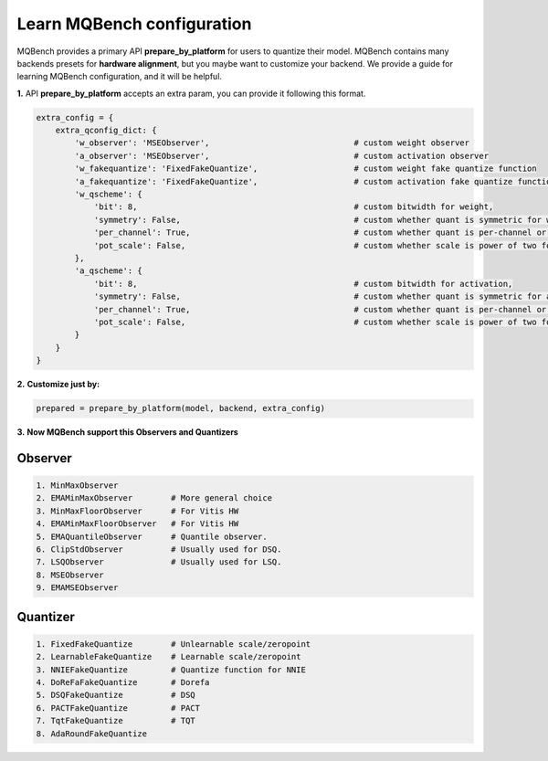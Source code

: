 Learn MQBench configuration
===========================

MQBench provides a primary API **prepare_by_platform** for users to quantize their model. 
MQBench contains many backends presets for **hardware alignment**, but you maybe want to customize your backend.
We provide a guide for learning MQBench configuration, and it will be helpful.

**1.** API **prepare_by_platform** accepts an extra param, you can provide it following this format.

.. code-block:: python

    extra_config = {
        extra_qconfig_dict: {
            'w_observer': 'MSEObserver',                              # custom weight observer
            'a_observer': 'MSEObserver',                              # custom activation observer
            'w_fakequantize': 'FixedFakeQuantize',                    # custom weight fake quantize function
            'a_fakequantize': 'FixedFakeQuantize',                    # custom activation fake quantize function
            'w_qscheme': {
                'bit': 8,                                             # custom bitwidth for weight,
                'symmetry': False,                                    # custom whether quant is symmetric for weight,
                'per_channel': True,                                  # custom whether quant is per-channel or per-tensor for weight,
                'pot_scale': False,                                   # custom whether scale is power of two for weight.
            },
            'a_qscheme': {
                'bit': 8,                                             # custom bitwidth for activation,
                'symmetry': False,                                    # custom whether quant is symmetric for activation,
                'per_channel': True,                                  # custom whether quant is per-channel or per-tensor for activation,
                'pot_scale': False,                                   # custom whether scale is power of two for activation.
            }
        }
    }


**2.** **Customize just by:**

.. code-block:: python

    prepared = prepare_by_platform(model, backend, extra_config)

**3.** **Now MQBench support this Observers and Quantizers**

Observer
^^^^^^^^

.. code-block:: markdown

    1. MinMaxObserver
    2. EMAMinMaxObserver        # More general choice
    3. MinMaxFloorObserver      # For Vitis HW
    4. EMAMinMaxFloorObserver   # For Vitis HW
    5. EMAQuantileObserver      # Quantile observer.
    6. ClipStdObserver          # Usually used for DSQ.
    7. LSQObserver              # Usually used for LSQ.
    8. MSEObserver
    9. EMAMSEObserver

Quantizer
^^^^^^^^^
.. code-block:: markdown

    1. FixedFakeQuantize        # Unlearnable scale/zeropoint
    2. LearnableFakeQuantize    # Learnable scale/zeropoint
    3. NNIEFakeQuantize         # Quantize function for NNIE
    4. DoReFaFakeQuantize       # Dorefa
    5. DSQFakeQuantize          # DSQ
    6. PACTFakeQuantize         # PACT
    7. TqtFakeQuantize          # TQT
    8. AdaRoundFakeQuantize